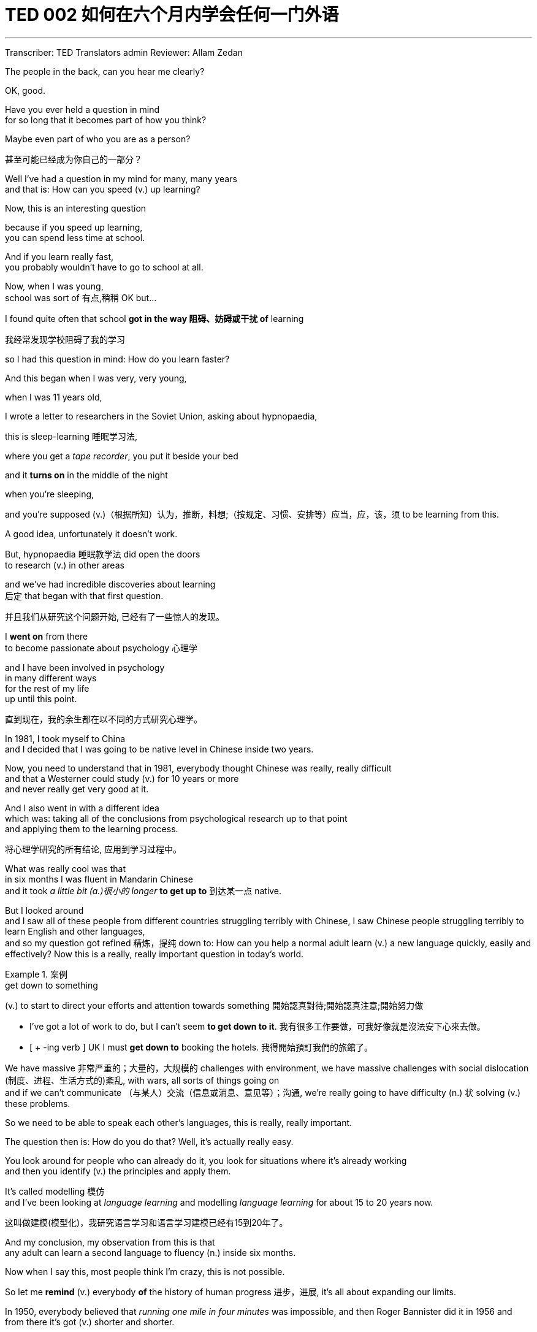 
= TED 002 如何在六个月内学会任何一门外语
:toc: left
:toclevels: 3
:sectnums:
:stylesheet: ../../myAdocCss.css

'''


Transcriber: TED Translators admin
Reviewer: Allam Zedan

The people in the back,
can you hear me clearly?

OK, good.

Have you ever held a question in mind +
for so long that it becomes
part of how you think?

Maybe even part of who you are
as a person?

[.my2]
甚至可能已经成为你自己的一部分？

Well I've had a question in my mind
for many, many years +
and that is:
How can you speed (v.) up learning?

Now, this is an interesting question

because if you speed up learning, +
you can spend less time at school.

And if you learn really fast, +
you probably
wouldn't have to go to school at all.

Now, when I was young, +
school was sort of 有点,稍稍 OK but...

I found quite often that school
*got in the way 阻碍、妨碍或干扰 of* learning

[.my2]
我经常发现学校阻碍了我的学习

so I had this question in mind:
How do you learn faster?

And this began when I was
very, very young,

when I was 11 years old,

I wrote a letter to researchers in the
Soviet Union, asking about hypnopaedia,

this is sleep-learning 睡眠学习法,

where you get a _tape recorder_,
you put it beside your bed

and it *turns on*
in the middle of the night

when you're sleeping,

and you're supposed (v.)（根据所知）认为，推断，料想;（按规定、习惯、安排等）应当，应，该，须 to be
learning from this.

A good idea,
unfortunately it doesn't work.

But, hypnopaedia 睡眠教学法 did open the doors +
to research (v.)  in other areas

and we've had incredible discoveries about learning  +
后定 that began
with that first question.

[.my2]
并且我们从研究这个问题开始,
已经有了一些惊人的发现。

I *went on* from there  +
to become passionate about psychology 心理学

and I have been involved in psychology +
in many different ways +
for the rest of my life +
up until this point.

[.my2]
直到现在，我的余生都在以不同的方式研究心理学。

In 1981, I took myself to China +
and I decided that I was going to be
native level in Chinese inside two years.

Now, you need to understand that
in 1981, everybody thought Chinese was really, really difficult +
and that a Westerner could study (v.) for 10 years or more +
and never really get very good at it.

And I also went in with a different idea  +
which was: taking all of the conclusions from psychological research up to that point   +
and applying them to the learning process.

[.my2]
将心理学研究的所有结论, 应用到学习过程中。

What was really cool was that  +
in six months I was fluent in Mandarin Chinese   +
and it took _a little bit (a.)很小的 longer_ *to get up to* 到达某一点 native.

But I looked around  +
and I saw all of these people from different countries  struggling terribly with Chinese,
I saw Chinese people struggling terribly to learn English and other languages,    +
and so my question got refined 精炼，提纯 down to:  How can you help a normal adult  learn (v.) a new language quickly, easily and effectively?
Now this is a really, really important question in today's world.

[.my1]
.案例
====
.get down to something
(v.) to start to direct your efforts and attention towards something
開始認真對待;開始認真注意;開始努力做 +

- I've got a lot of work to do, but I can't seem *to get down to it*.
我有很多工作要做，可我好像就是沒法安下心來去做。
- [ + -ing verb ]  UK I must *get down to* booking the hotels.
我得開始預訂我們的旅館了。
====

We have massive 非常严重的；大量的，大规模的 challenges with environment,  we have massive challenges with social dislocation  (制度、进程、生活方式的)紊乱,  with wars, all sorts of things going on   +
and if we can't communicate （与某人）交流（信息或消息、意见等）；沟通,  we're really going to have difficulty (n.) 状 solving (v.) these problems.

So we need to be able to speak each other's languages,  this is really, really important.

The question then is: How do you do that?  Well, it's actually really easy.

You look around for people who can already do it,  you look for situations where it's already working  +
and then you identify (v.) the principles and apply them.

It's called modelling 模仿  +
and I've been looking at _language learning_  and modelling _language learning_ for about 15 to 20 years now.

[.my2]
这叫做建模(模型化)，我研究语言学习和语言学习建模已经有15到20年了。

And my conclusion, my observation from this is  that  +
any adult can learn a second language to fluency (n.) inside six months.

Now when I say this, most people think I'm crazy, this is not possible.

So let me *remind* (v.) everybody *of* the history of human progress 进步，进展,  it's all about expanding our limits.

In 1950, everybody believed that _running one mile in four minutes_ was impossible,  and then Roger Bannister did it in 1956  and from there it's got (v.) shorter and shorter.

100 years ago /everybody believed that heavy stuff doesn't fly.

Except it does /and we all know this.

How does _heavy stuff_ fly?  We reorganise (v.)重新组织；改组；整顿 the material (n.)材料；原料 using principles that we have learned  from observing nature 观察自然, birds *in this case*.

[.my1]
.案例
====
.reorganize
[ VNV] to change the way in which sth is organized or done重新组织；改组；整顿
====

And today we've gone even further...

[.my2]
我们甚至更进一步

We've gone even further, so you can fly a car.

You can buy one of these  +
for a couple 100.000 US dollars.

We now have cars in the world that fly.

And there's a different way to fly  +
which we've learned from squirrels 松鼠.

So all you need to do is copy (v.) what a _flying squirrel_ does,  build a suit called a wing suit 翼装 and *off you go* 你可以走了,你已经可以出发了, you can fly like a squirrel.

[.my1]
.案例
====
.flying squirrel
image:/img/flying squirrel.jpg[,15%]
====

Now most people, a lot of people, I *wouldn't* say everybody  *but* a lot of people think (v.) they can't draw.

However there are some key principles, five principles, that you can apply  to learning to draw  +
and you can actually learn (v.) to draw in five days.

So, if you draw like this, you learn these principles for five days  and apply them  +
and after five days you can draw something like this.

Now I know this is true because that was my first drawing   +
and after five days of applying these principles  +
that was what I was able to do.

And I looked at this and I went:  "Wow, so that's how I look like  +
when I'm concentrating (v.)集中（注意力）；聚精会神 *so* intensely  *that* my brain is exploding."   +
So, anybody can learn (v.) to draw in five days   +
and in the same way, with the same logic,  anybody can learn a second language in six months.

[.my2]
哇！这就是我高度集中注意力的结果, 专注到我的头脑简直要爆炸了


How? There are five principles and seven actions.

There may be a few more  +
but these are absolutely core.

[.my2]
也许有更多，但这些绝对是最核心的

And before I get into those  +
I just want to talk about two myths 神话,谬见,  I want to dispel  (v.)驱散，消除（尤指感觉或信仰） two myths.

The first is that you need talent 天赋，才能.

Let me tell you about Zoe.

Zoe came from Australia, went to Holland, was trying to learn Dutch,  struggling extremely 极度，非常, extremely... a great deal 很多,大量  +
and finally people were saying: "You're completely useless,"  "you're not talented (a.)有天资的，有才能的," "give up," "you're a waste of time"  and she was very, very depressed.

And then she *came across* （偶然）遇见，碰见，发现 these five principles,  she moved to Brazil and she applied them   +
and in six months she was fluent in Portuguese 葡萄牙语,  so 所以；因此 talent doesn't matter (v.).

People also think that  +
immersion （做某事的）专心，投入；浸没，浸泡 in a new country is the way to learn a language.

But look around Hong Kong, look at all the westerners  who've been here for 10 years, who don't speak a word of Chinese.

Look at all the Chinese living in America, Britain, Australia, Canada  have been there 10, 20 years  and they don't speak any English.

Immersion _per se_ 本身，本质上 does not work.

Why? Because a drowning 溺水的 man cannot learn (v.) to swim.

When you don't speak a language, you're like a baby.

And if you drop yourself into a context  背景，环境；上下文，语境 which is all adults talking about stuff *over your head* 难以理解, you won't learn.

[.my2]
如果你把自己置身于一个所有成年人都在谈论你无法理解的事情的环境中，你是学不会东西的。

So, what are the five principles  +
that you need to *pay attention to* 注意,重视,留心?   +
First: the four words,  #attention, meaning, relevance 相关性，实用性，意义 and memory#,  and these interconnect (v.)（使类似的事物）相联系，相互联系，相互连接 in very, very important ways.

Especially when you're talking about learning.

Come with me  +
on a journey through a forest.

You go on a walk (n.) through a forest   +
and you see something like this... Little marks 标记，记号 on a tree,  maybe you pay attention, maybe you don't.

You go another 50 metres and you see this...

You should be 应该 paying attention.

Another 50 metres, if you haven't been paying attention, you see this...

And at this point, you're paying attention.

And you've just learned that this... is important,  it's relevant (a.)紧密相关的；切题的;有价值的；有意义的 because it means (v.) this,   +
and anything that is related,  +
`主` any information *related 涉及；与…相关；谈到 to* your survival 存活  `系`  is stuff  +
后定 that you're going *to pay attention to*   +
and therefore you're going to remember it.

If it's related to your personal goals,  then you're going to pay attention to it.

If it's relevant, you're going to remember it.

So, the first rule, first principle for learning a language   +
is *focus on* _language content_ that is relevant to you.

Which *brings* us *to* tools.

We master (v.)精通，掌握；控制 tools by using tools  +
and we learn (v.) tools the fastest  when they are relevant to us.

So let me share a story.

A keyboard is a tool.

Typing (v.)Chinese a certain way, there are methods for this. That's a tool.

[.my2]
用某种方式输入中文，有很多方法。这些都只是一个工具。

I had a colleague many years ago   +
who went to night school;   +
Tuesday night, Thursday night,  two hours each time, practicing (v.)练习，训练 at home,  she spent nine months, and she did not learn to type (v.) Chinese.

And one night we had a crisis 危机，紧要关头；决定性时刻，关键时刻.

We had 48 hours to deliver (v.)投递，运送 _a training manual_ in Chinese.

[.my2]
我们有48小时的时间, 来提供中文版的培训手册。

And she got the job, and I can guarantee 确保，保证；担保 you  in 48 hours, she learned to type (v.) Chinese  because it was relevant (a.), it was meaningful, it was important,  she was using a tool to create value.

So the second principle for learning a language is  +
to use your language  as a tool to communicate (v.) +
right from day one.

[.my2]
从第一天起, 就把它当成一个沟通的工具

As a kid does.

When I first arrived in China, I didn't speak a word of Chinese,  and on my second week, I got to take a train ride (n.)（乘车或骑车的）短途旅程 overnight.

I spent eight hours  +
sitting in the dining car 餐车  +
talking to one of the guards on the train,   +
he *took an interest in me* for some reason,  and we just chatted all night in Chinese   +
and he was drawing pictures  +
and making movements 动作 with his hands  and facial expressions 面部表情  +
and *piece by piece by piece* 逐件地,逐步地，一点一点地  I understood more and more.

But `主` what was really cool, `系` was two weeks later,  when people were talking Chinese around me,  I was understanding some of this   +
and I hadn't even made any effort to learn (v.) that.

What had happened, I'd absorbed it /that night on the train,  which brings us to the third principle.

When you first understand the message,  then you will acquire (v.) the language unconsciously.

And this *is* really, really well *documented* (v.)记录，记载（详情）;用文件证明（或证实） now,  it's something called _comprehensible input_ 可理解输入.

There's 20 or 30 years of research on this,  Stephen Krashen, a leader in the field,   +
has published (v.) all sorts of these different studies   +
and this is just *from one of them*.

[.my2]
Stephen Krashen，这个领域的领导者，发表了各种不同的研究，这只是其中的一个。

The purple bars `谓` show (v.) the scores on different tests for language.

[.my2]
紫色的条形图, 显示了不同语言测试的分数。

The purple people were people  +
who had learned by grammar and formal study,   +
the green ones are the ones  +
who learned by _comprehensible input_.

So, comprehension works (v.).  +
Comprehension （语言学习中的）理解练习（或训练） is key   +
and language learning `系` is not about accumulating (v.)积累 lots of knowledge.

[.my2]
#理解是关键，学习语言不是为了积累大量的知识。#

In many, many ways  +
it's about physiological training 生理训练.

A woman I know from Taiwan `谓` did great in English at school,   +
she got A grades **all the way through** 从头到尾，自始至终,  went through 经历、经受,或完成某事 college, A grades,  +
went to the US  and found she couldn't understand what people were saying.

And people started asking her: "Are you deaf 聋的?"  And she was. English deaf.

Because we have filters (n.) in our brain  +
that *filter (v.)过滤 in*  the sounds that we are familiar with   +
and they *filter out* 过滤掉 _the sounds of languages_ that we're not.

And if you can't hear it, you won't understand it,  if you can't understand it, you're not going to learn it.

[.my2]
如果你听不到，你就听不懂，如果你听不懂，你就学不会。(所以英语练听力, 是第一位的)

So you actually have to be able to hear these sounds.

And there are ways to do that  +
but it's physiological training.

[.my2]
这是有办法的，但这是生理训练


Speaking takes (v.) muscle.

[.my2]
说话会用到肌肉

You've got 43 muscles in your face,  you have to coordinate  (v.)协调，配合；使身体协调 those in a way   +
that you make sounds 后定 that other people will understand.

If you've ever done a new sport for a couple of days,  and you know _how your body feels_? Hurts?  If your face is hurting, you're doing it right.

And the final principle `系` is state (n.)状态，状况. Psycho-physiological 心理生理的 state.

If you're sad, angry, worried, upset, you're not going to learn. Period.

[.my2]
如果你很难过、生气、沮丧，你是没有办法学习的

If you're happy, relaxed, in an Alpha brain state, curious,  you're going to learn really quickly,   +
and very specifically 明确地；具体地;具体来说；确切地说 you need to be tolerant (a.)宽容的，容忍的 of ambiguity 模棱两可；不明确.

[.my2]
#你就能学得很快, 特别是你必须要能容忍一些理解上的模糊#

If you're one of those people  +
who needs to understand (v.) 100 percent  every word you're hearing, +
you will go nuts (a.)发疯的，发狂的,   +
because you'll be incredibly upset  (a.)难过；不高兴；失望；沮丧 all the time, because you're not perfect.

[.my2]
#如果你是那种需要百分百理解你所听到的每一个单词的人，你会发疯的，因为你会一直感到难以置信的沮丧，因为你并不完美。 (即要像婴儿一样的学语言, 不要对每一个单词的精确意思吹毛求疵)#

If you'*re comfortable with* getting some, not getting some,  just *paying attention to* what you do understand,  you're going to be fine, relaxed, and you'll be learning quickly.

[.my2]
#如果你能自在舒服地了解一部分、不懂一部分，只关注你理解的部分，你就会很好，很放松，而且你会学得很快。#

So based on those five principles, what are _the seven actions_ that you take?  Number one: Listen a lot.

[.my2]
所以基于这五个原则，
哪七个行动是你要做的？
#第一：大量的听#

I call it _brain soaking_ 浸泡，湿透；浸入（水中，或其他液体）.

You put yourself in a context   +
where you're hearing *tons 吨；大量；许多 and tons and tons of* a language   +
and it doesn't matter if you understand it or not.

You're *listening to* _the rhythms_ 节奏；韵律, *to* _patterns_ that repeat,  you'*re listening to* _things_ that stand out.

你在听一个节奏、一个重复的韵律, 你在听那跳出来的东西

(Chinese) Pào nǎozi.

(English) So, just soak your brain in this.

The second action is that  +
you get the meaning first,  even before you get the words.

[.my2]
#第二个行动：先掌握整句句子的语意、再了解字义#

You go: "Well how do I do that? I don't know the words!"  Well, you understand what these different postures （坐立的）姿势 mean.

[.my2]
你说：这要怎么做？
我根本不认识这些字！
你了解这些不同的手势代表什么

Human communication is _body language_ in many, many ways, *so much* body language.

[.my2]
人类的沟通是各种的肢体语言，
有太多的肢体语言

From _body language_ you can understand a lot of communication,  therefore, you're understanding, you're acquiring (v.) through _comprehensible input_.

[.my2]
你就能用"可理解式输入"的方式来学习了

And you can also use (v.) patterns 样板,范例;模式；方式 that you already know.

If you're a Chinese speaker of Mandarin and Cantonese  +
and you go to Vietnam,   +
you will understand 60 percent of what they say (v.) to you in daily conversation,  because Vietnamese is about 30 percent Mandarin, 30 percent Cantonese.

The third action: Start mixing 开始混合.

[.my2]
#第三个行动：将你学过的说话方式句型, 重新组合#

You probably *have* never *thought of* this   +
but if you've got 10 verbs, 10 nouns and 10 adjectives,  you can say 1000 different things.

[.my2]
#你可能从来没这样想过, 不过如果你有10个动词、10个名词和10个形容词, 你就能说1000种不同的东西.#

Language is a creative process.

[.my2]
语言是一个创造性的过程

What do babies do? OK, "me", "bath", "now".

OK, that's how they communicate.

So *start (v.) mixing*, get creative, have fun with it,  it doesn't have to be perfect, just has to work.

[.my2]
不需要追求完美，只要有效

And when you're doing this, you *focus on* the core.

What does that mean?  Well, any language is high frequency content.

[.my2]
任何语言都有常见的内容

In English 1000 words covers 85 percent  of anything 后定 you're ever going to say in daily communication.

3000 words gives you 98 percent  of anything you're going to say in daily conversation.

You got 3000 words, you're speaking the language.

The rest 剩余部分 is *icing 糖霜（用以装饰糕饼等） on the cake* 锦上添花.

[.my1]
.案例
====
.THE ICING ON THE ˈCAKE / THE FROSTING ON THE ˈCAKE
( US also) something extra and not essential that is added to an already good situation or experience and that makes it even better锦上添花
====

[.my2]
掌握3000单词你就能说那种语言了,
剩下的不过是锦上添花

And when you're just beginning with a new language,  start with your tool box 工具箱.  +
Week _number one_,  in your new language you say things like:  "How do you say that?" "I don't understand,"  "repeat that please," "what does that mean?"  all in your target language.

[.my2]
即先从最简短, 最简单的常用话语说起, 一步步增加你的语句长度.

You're using it as a tool, making it useful to you,  it's relevant to learn other things about the language.

By week two, you should be saying things like:  "me," "this," "you," "that," "give," you know, "hot,"  simple pronouns 代词, simple nouns, simple verbs,  simple adjectives, communicating like a baby.

And by the third or fourth week, you're getting into "glue words 胶水词."  "Although," "but," "therefore," these are logical transformers 转换器  that *tie* (v.) bits of a language *together*, allowing you to make more complex meaning.

[.my2]
你要学会我称之为胶水字词（衔接词）的东西: ＂虽然＂、＂但是＂、＂因此＂. 这些逻辑性的转接, 将一些语言衔接在一起，让你能表达更复杂的意思.

At that point you're talking.

[.my2]
到那一步，你已经在”说话“了

And when you're doing that, you should get yourself a language parent.

[.my2]
当你到达那一步的时候，你该去找个语言长辈

If you look at how children and parents interact (v.)相互交流，互动,  you'll understand what this means.

When a child is speaking, it'll be using simple words, simple combinations 结合；联合；混合,   +
sometimes quite strange, sometimes very strange pronunciation,   +
`主` other people from outside the family `谓` don't understand it.

But the parents do.

And so  /
the kid has a safe environment, gets confidence.

The parents talk to the children with body language  and with simple language they know the child understands.

So you have a _comprehensible input_ environment that's safe,  we know it works (v.);  +
otherwise none of you would speak (v.) your mother tongue.

So you get yourself a language parent,  who's somebody 后定 *interested in you* as a person   +
who will communicate with you essentially 本质上，根本上；大体上，基本上 as an equal 平等的；同等的,   +
but *pay attention to* help (v.) you understand the message.

[.my2]
所以你给自己找一个语言父母，他是一个对你感兴趣的人，他会和你平等地交流，但要注意帮助你理解信息。

There are four rules of a language parent.

[.my2]
语言长辈有下列四项规则

Spouses 配偶,夫妻 are not very good at this, OK?

[.my2]
配偶通常都不擅长这些

But the four rules are,  first of all, they will work hard to understand (v.) what you mean   +
even when you're *way off* 相差甚远,错得厉害 beat 主节奏，节拍.

[.my1]
.案例
====
.way-off =  far-off
- Your explanation is way off.
“你的解释完全错误”。
====


Secondly, they will never correct (v.) your mistakes.

Thirdly, they will *feed back* their understanding of what you are saying   +
so that you can respond appropriately 适当地，恰当地 and get that feedback   +
and then they will use (v.) words that you know.

[.my2]
他们会回馈他们对你说的话的理解,
让你可以适切地回应并得到反馈,
然后他们会使用你所懂的单字

The sixth thing you have to do, is copy the face 模仿面部肌肉表情.

You got to get the muscles working (v.) right,   +
so you can sound (v.) in a way that people will understand you.

There's a couple of things you do.

One is that you hear (v.) how it feels, and feel (v.) how it sounds   +
which means you have a feedback loop 反馈回路 后定 operating in your face,   +
but ideally if you can *look at* a native speaker   +
and just observe (v.) how they use their face,   +
let your _unconscious mind_ absorb (v.) the rules,  then you're going to be able to pick it up 学会，掌握.

[.my2]
一个是去听它的感觉，然后感觉它如何发音

And if you can't get a native speaker to look at, you can use stuff like this...

[.my2]
如果你没有办法找到一个母语人士来观察, 你可以用像这样的东西

(Female voice) Sing, song, king, stung, hung.

(Chris Lonsdale) And the final idea here, the final action you need to take is something  +
that I call "direct connect".

What does this mean?  +
Well most people learning a second language  `谓` sort of *take* the _mother tongue_ (舌头;说话方式)母语；本国语言 words *and* the target words  +
and *go over* 反复研究；仔细琢磨 them  again and again in their mind  +
to try and remember them.  +
Really inefficient 效率低的，能力差的，浪费的.

大多数学习第二语言的人, 都会把母语单词(中文)和目标单词(英文), 一遍又一遍地在脑海中复习，试图记住它们。真的效率低下。

What you need to do is realise (v.)认识到，明白 that   +
everything you know `系` is an image inside your mind, it's feelings,   +
if you talk about fire, you can smell the smoke,  you can hear the crackling 发出劈啪声;（一连串的）爆裂声, you can see the flames,   +
so `主` what you do, `系` is you go into that imagery 形象的描述；意象 and all of that memory   +
and you come out with another pathway.  +
So I call it "same box, different path".

[.my2]
然后你从另一条路出来, 所以我称它为「相同框架、不同出路」

You come out of that pathway  +
and you build it *over time* 随着时间的推移,   +
you become more and more skilled  at  just *connecting* (v.) the new sounds  *to* those images  that you already have, *into* that internal representation 表现；描述；描绘；表现形式.

[.my2]
你会越来越熟练地把新的声音和你已经拥有的那些图像联系起来，进入到你内心的描述中。

And *over time*  +
you even *become* naturally *good at* that process,  that becomes unconscious.

So, there are five principles that you need to work with, seven actions,  if you do any of them, you're going to improve.

And remember these are things under your control as the learner.

[.my2]
务必记得，这是你作为一个学习者所能掌握的

Do them all /and you're going to be fluent in a second language in six months.

Thank you.

(Applause)

'''